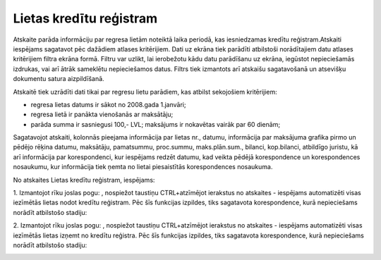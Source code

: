 .. 4223 Lietas kredītu reģistram**************************** 


Atskaite parāda informāciju par regresa lietām noteiktā laika periodā,
kas iesniedzamas kredītu reģistram.Atskaiti iespējams sagatavot pēc
dažādiem atlases kritērijiem. Dati uz ekrāna tiek parādīti atbilstoši
norādītajiem datu atlases kritērijiem filtra ekrāna formā. Filtru var
uzlikt, lai ierobežotu kādu datu parādīšanu uz ekrāna, iegūstot
nepieciešamās izdrukas, vai arī ātrāk sameklētu nepieciešamos datus.
Filtrs tiek izmantots arī atskaišu sagatavošanā un atsevišķu dokumentu
satura aizpildīšanā.



Atskaitē tiek uzrādīti dati tikai par regresu lietu parādiem, kas
atbilst sekojošiem kritērijiem:


+ regresa lietas datums ir sākot no 2008.gada 1.janvāri;
+ regresa lietā ir panākta vienošanās ar maksātāju;
+ parāda summa ir sasniegusi 100,- LVL; maksājums ir nokavētas vairāk
  par 60 dienām;


Sagatavojot atskaiti, kolonnās pieejama informācija par lietas nr.,
datumu, informācija par maksājuma grafika pirmo un pēdējo rēķina
datumu, maksātāju, pamatsummu, proc.summu, maks.plān.sum., bilanci,
kop.bilanci, atbildīgo juristu, kā arī informācija par korespondenci,
kur iespējams redzēt datumu, kad veikta pēdējā korespondence un
korespondences nosaukumu, kur informācija tiek ņemta no lietai
piesaistītās korespondences nosaukuma.



|images_ozols/24950.png| No atskaites Lietas kredītu reģistram,
iespējams:



|images_ozols/26321.png|



1. Izmantojot rīku joslas pogu: |images_ozols/26314.png| , nospiežot
taustiņu CTRL+atzīmējot ierakstus no atskaites - iespējams
automatizēti visas iezīmētās lietas nodot kredītu reģistram. Pēc šīs
funkcijas izpildes, tiks sagatavota korespondence, kurā nepieciešams
norādīt atbilstošo stadiju:



|images_ozols/26322.png|



2. Izmantojot rīku joslas pogu: |images_ozols/26314.png| , nospiežot
taustiņu CTRL+atzīmējot ierakstus no atskaites - iespējams
automatizēti visas iezīmētās lietas izņemt no kredītu reģistra. Pēc
šīs funkcijas izpildes, tiks sagatavota korespondence, kurā
nepieciešams norādīt atbilstošo stadiju:



|images_ozols/26323.png|

.. |images_ozols/24950.png| image:: images_ozols/24950.png
       :scale: 100%

.. |images_ozols/26321.png| image:: images_ozols/26321.png
       :scale: 100%

.. |images_ozols/26314.png| image:: images_ozols/26314.png
       :scale: 100%

.. |images_ozols/26322.png| image:: images_ozols/26322.png
       :scale: 100%

.. |images_ozols/26314.png| image:: images_ozols/26314.png
       :scale: 100%

.. |images_ozols/26323.png| image:: images_ozols/26323.png
       :scale: 100%

 